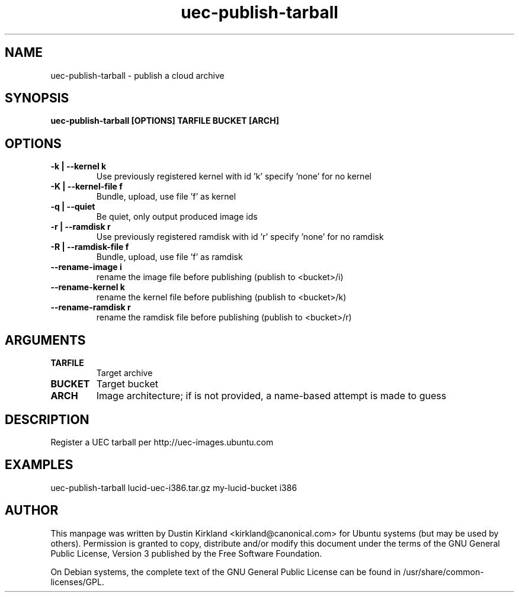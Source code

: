 .TH uec\-publish\-tarball 1 "17 Feb 2010" cloud\-utils "cloud\-utils"
.SH NAME
uec\-publish\-tarball \- publish a cloud archive

.SH SYNOPSIS
.BI "uec\-publish\-tarball [OPTIONS] TARFILE BUCKET [ARCH]"

.SH OPTIONS
.TP
.B -k | --kernel  k
Use previously registered kernel with id 'k' specify 'none' for no kernel
.TP
.B -K | --kernel-file f
Bundle, upload, use file 'f' as kernel
.TP
.B -q | --quiet
Be quiet, only output produced image ids
.TP
.B -r | --ramdisk r
Use previously registered ramdisk with id 'r' specify 'none' for no ramdisk
.TP
.B -R | --ramdisk-file f
Bundle, upload, use file 'f' as ramdisk
.TP
.B --rename-image i
rename the image file before publishing (publish to <bucket>/i)
.TP
.B --rename-kernel k
rename the kernel file before publishing (publish to <bucket>/k)
.TP
.B --rename-ramdisk r
rename the ramdisk file before publishing (publish to <bucket>/r)

.SH ARGUMENTS
.TP
.B TARFILE
Target archive
.TP
.B BUCKET
Target bucket
.TP
.B ARCH
Image architecture; if is not provided, a name-based attempt is made to guess

.SH DESCRIPTION
Register a UEC tarball per http://uec-images.ubuntu.com

.SH EXAMPLES
  uec\-publish\-tarball lucid-uec-i386.tar.gz my-lucid-bucket i386

.SH AUTHOR
This manpage was written by Dustin Kirkland <kirkland@canonical.com> for Ubuntu systems (but may be used by others).  Permission is granted to copy, distribute and/or modify this document under the terms of the GNU General Public License, Version 3 published by the Free Software Foundation.

On Debian systems, the complete text of the GNU General Public License can be found in /usr/share/common-licenses/GPL.
